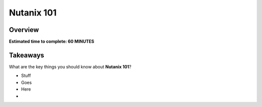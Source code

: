 .. _nutanix101:

------------------------
Nutanix 101
------------------------

Overview
++++++++

**Estimated time to complete: 60 MINUTES**







Takeaways
+++++++++

What are the key things you should know about **Nutanix 101**?

- Stuff

- Goes

- Here

-

